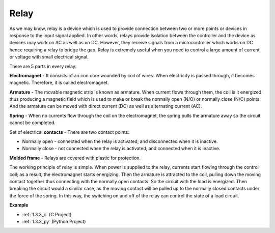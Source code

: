 .. _relay:

Relay
==========================================

.. image:: img/relay_pic.png
    :width: 200
    :align: center

As we may know, relay is a device which is used to provide connection
between two or more points or devices in response to the input signal
applied. In other words, relays provide isolation between the controller
and the device as devices may work on AC as well as on DC. However, they
receive signals from a microcontroller which works on DC hence requiring
a relay to bridge the gap. Relay is extremely useful when you need to
control a large amount of current or voltage with small electrical
signal.

There are 5 parts in every relay:

.. image:: img/relay142.jpeg

**Electromagnet** - It consists of an iron core wounded by coil of
wires. When electricity is passed through, it becomes magnetic.
Therefore, it is called electromagnet.

**Armature** - The movable magnetic strip is known as armature. When
current flows through them, the coil is it energized thus producing a
magnetic field which is used to make or break the normally open (N/O) or
normally close (N/C) points. And the armature can be moved with direct
current (DC) as well as alternating current (AC).

**Spring** - When no currents flow through the coil on the
electromagnet, the spring pulls the armature away so the circuit cannot
be completed.

Set of electrical **contacts** - There are two contact points:

-  Normally open - connected when the relay is activated, and disconnected when it is inactive.

-  Normally close - not connected when the relay is activated, and connected when it is inactive.

**Molded frame** - Relays are covered with plastic for protection.

The working principle of relay is simple. When power is supplied to the
relay, currents start flowing through the control coil; as a result, the
electromagnet starts energizing. Then the armature is attracted to the
coil, pulling down the moving contact together thus connecting with the
normally open contacts. So the circuit with the load is energized. Then
breaking the circuit would a similar case, as the moving contact will be
pulled up to the normally closed contacts under the force of the spring.
In this way, the switching on and off of the relay can control the state
of a load circuit.

**Example**

* :ref:`1.3.3_c` (C Project)
* :ref:`1.3.3_py` (Python Project)